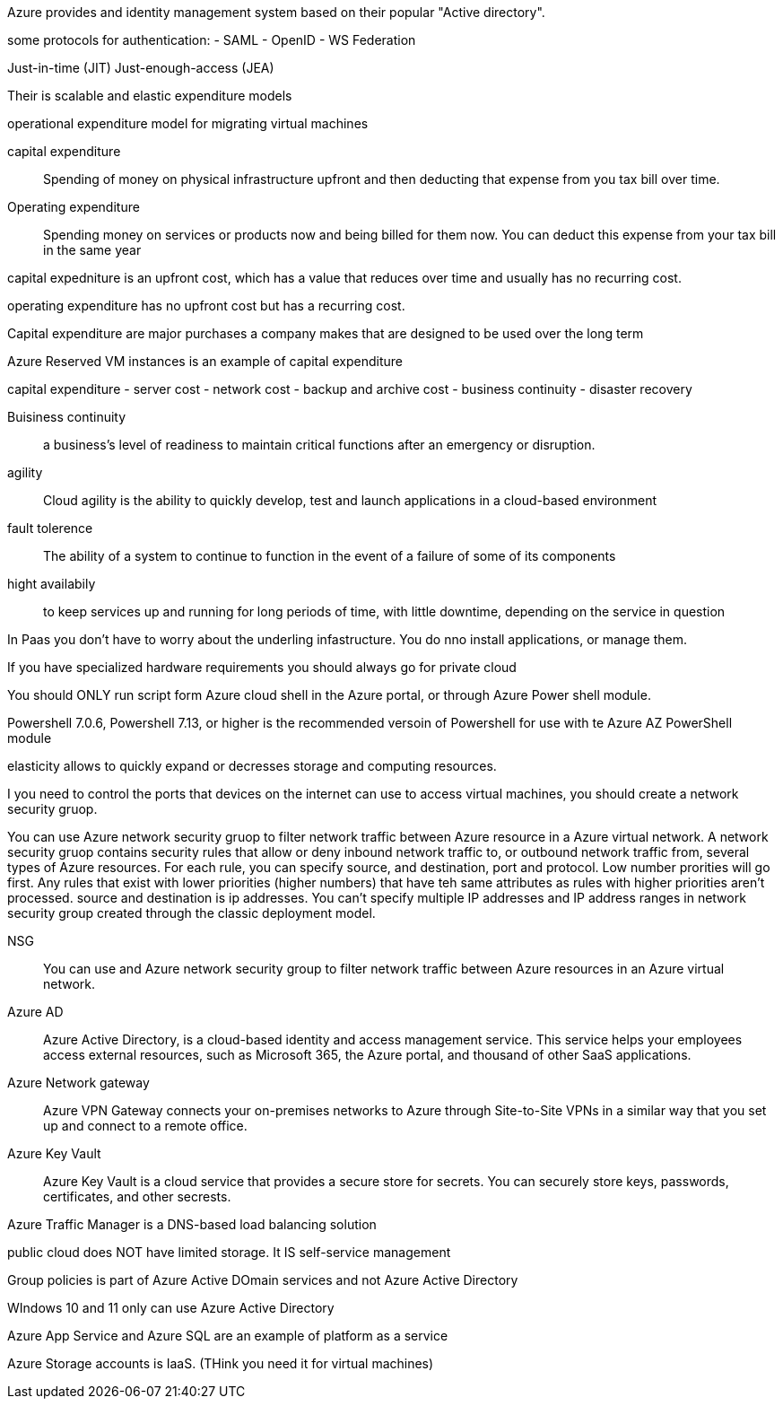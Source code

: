 Azure provides and identity management system based on their popular "Active
directory".

some protocols for authentication:
- SAML
- OpenID
- WS Federation

Just-in-time (JIT)
Just-enough-access (JEA)

Their is scalable and elastic expenditure models

operational expenditure model for migrating virtual machines

capital expenditure:: Spending of money on physical infrastructure upfront and
                      then deducting that expense from you tax bill over time.

Operating expenditure:: Spending money on services or products now and being
                        billed for them now. You can deduct this expense from
                        your tax bill in the same year

capital expedniture is an upfront cost, which has a value that reduces over time
and usually has no recurring cost.

operating expenditure has no upfront cost but has a recurring cost.

Capital expenditure are major purchases a company makes that are designed to be
used over the long term

Azure Reserved VM instances is an example of capital expenditure

capital expenditure
- server cost
- network cost
- backup and archive cost
- business continuity
- disaster recovery

Buisiness continuity:: a business's level of readiness to maintain critical
functions after an emergency or disruption.

agility:: Cloud agility is the ability to quickly develop, test and launch
          applications in a cloud-based environment

fault tolerence:: The ability of a system to continue to function in the event
of a failure of some of its components

hight availabily:: to keep services up and running for long periods of time,
                   with little downtime, depending on the service in question


In Paas you don't have to worry about the underling infastructure. You do nno
install applications, or manage them.

If you have specialized hardware requirements you should always go for private
cloud

You should ONLY run script form Azure cloud shell in the Azure portal, or
through Azure Power shell module.

Powershell 7.0.6, Powershell 7.13, or higher is the recommended versoin of
Powershell for use  with te Azure AZ PowerShell module

elasticity allows to quickly expand or decresses storage and computing
resources.

I you need to control the ports that devices on the internet can use to access
virtual machines, you should create a network security gruop.

You can use Azure network security gruop to filter network traffic between Azure
resource in a Azure virtual network. A network security gruop contains security
rules that allow or deny inbound network traffic to, or outbound network traffic
from, several types of Azure resources. For each rule, you can specify source,
and destination, port and protocol. Low number prorities will go first. Any
rules that exist with lower priorities (higher numbers) that have teh same
attributes as rules with higher priorities aren't processed. source and
destination is ip addresses. You can't specify multiple IP addresses and IP
address ranges in network security group created through the classic deployment
model.

NSG:: You can use and Azure network security group to filter network traffic
between Azure resources in an Azure virtual network.

Azure AD:: Azure Active Directory, is a cloud-based identity and access
management service. This service helps your employees access external resources,
such as Microsoft 365, the Azure portal, and thousand of other SaaS
applications.

Azure Network gateway:: Azure VPN Gateway connects your on-premises networks
to Azure through Site-to-Site VPNs in a similar way that you set up and connect
to a remote office.

Azure Key Vault:: Azure Key Vault is a cloud service that provides a secure
store for secrets. You can securely store keys, passwords, certificates, and
other secrests.

Azure Traffic Manager is a DNS-based load balancing solution

public cloud does NOT have limited storage. It IS self-service management

Group policies is part of Azure Active DOmain services and not Azure Active
Directory

WIndows 10 and 11 only can use Azure Active Directory

Azure App Service and Azure SQL are an example of platform as a service

Azure Storage accounts is IaaS. (THink you need it for virtual machines)
